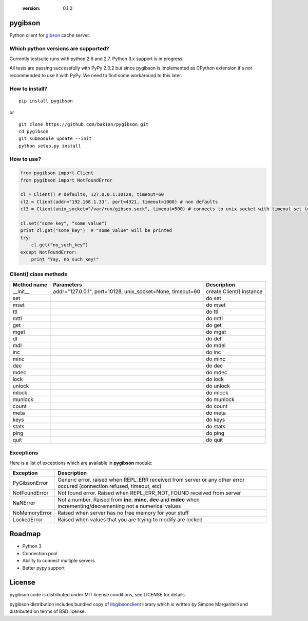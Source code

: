  :version: 0.1.0

pygibson
========

Python client for gibson_ cache server.

.. _gibson: http://gibson-db.in/


Which python versions are supported?
------------------------------------

Currently testsuite runs with python 2.6 and 2.7. Python 3.x support is in
progress.

All tests are passing successfully with PyPy 2.0.2 but since pygibson is
implemented as CPython extension it's not recommended to use it with PyPy. We
need to find some workaround to this later.


How to install?
---------------
::

  pip install pygibson

or

::

  git clone https://github.com/bak1an/pygibson.git
  cd pygibson
  git submodule update --init
  python setup.py install


How to use?
-----------


.. code:: python

    from pygibson import Client
    from pygibson import NotFoundError

    cl = Client() # defaults, 127.0.0.1:10128, timeout=60
    cl2 = Client(addr="192.168.1.33", port=4321, timeout=1000) # non defaults
    cl3 = Client(unix_socket="/var/run/gibson.sock", timeout=500) # connects to unix socket with timeout set to 500

    cl.set("some_key", "some_value")
    print cl.get("some_key")  # "some_value" will be printed
    try:
        cl.get("no_such_key")
    except NotFoundError:
        print "Yay, no such key!"


Client() class methods
----------------------

+-------------+-------------------+--------------------------+
| Method name | Parameters        | Description              |
+=============+===================+==========================+
| __init__    | addr="127.0.0.1", | create Client() instance |
|             | port=10128,       |                          |
|             | unix_socket=None, |                          |
|             | timeout=60        |                          |
+-------------+-------------------+--------------------------+
| set         |                   | do set                   |
+-------------+-------------------+--------------------------+
| mset        |                   | do mset                  |
+-------------+-------------------+--------------------------+
| ttl         |                   | do ttl                   |
+-------------+-------------------+--------------------------+
| mttl        |                   | do mttl                  |
+-------------+-------------------+--------------------------+
| get         |                   | do get                   |
+-------------+-------------------+--------------------------+
| mget        |                   | do mget                  |
+-------------+-------------------+--------------------------+
| dl          |                   | do del                   |
+-------------+-------------------+--------------------------+
| mdl         |                   | do mdel                  |
+-------------+-------------------+--------------------------+
| inc         |                   | do inc                   |
+-------------+-------------------+--------------------------+
| minc        |                   | do minc                  |
+-------------+-------------------+--------------------------+
| dec         |                   | do dec                   |
+-------------+-------------------+--------------------------+
| mdec        |                   | do mdec                  |
+-------------+-------------------+--------------------------+
| lock        |                   | do lock                  |
+-------------+-------------------+--------------------------+
| unlock      |                   | do unlock                |
+-------------+-------------------+--------------------------+
| mlock       |                   | do mlock                 |
+-------------+-------------------+--------------------------+
| munlock     |                   | do munlock               |
+-------------+-------------------+--------------------------+
| count       |                   | do count                 |
+-------------+-------------------+--------------------------+
| meta        |                   | do meta                  |
+-------------+-------------------+--------------------------+
| keys        |                   | do keys                  |
+-------------+-------------------+--------------------------+
| stats       |                   | do stats                 |
+-------------+-------------------+--------------------------+
| ping        |                   | do ping                  |
+-------------+-------------------+--------------------------+
| quit        |                   | do quit                  |
+-------------+-------------------+--------------------------+


Exceptions
----------

Here is a list of exceptions which are available in **pygibson** module:

+---------------+------------------------------------------------------------------------+
| Exception     | Description                                                            |
+===============+========================================================================+
| PyGibsonError | Generic error. raised when REPL_ERR received from server               |
|               | or any other error occured (connection refused, timeout, etc)          |
+---------------+------------------------------------------------------------------------+
| NotFoundError | Not found error. Raised when REPL_ERR_NOT_FOUND received from server   |
+---------------+------------------------------------------------------------------------+
| NaNError      | Not a number. Raised from **inc**, **minc**, **dec** and **mdec** when |
|               | incrementing/decrementing not a numerical values                       |
+---------------+------------------------------------------------------------------------+
| NoMemoryError | Raised when server has no free memory for your stuff                   |
+---------------+------------------------------------------------------------------------+
| LockedError   | Raised when values that you are trying to modify are locked            |
+---------------+------------------------------------------------------------------------+


Roadmap
=======

- Python 3
- Connection pool
- Ability to connect multiple servers
- Better pypy support


License
=======

pygibson code is distributed under MIT license conditions, see LICENSE for
details.

pygibson distribution includes bundled copy of libgibsonclient_ library which is written by
Simone Margaritelli and distributed on terms of BSD license.

.. _libgibsonclient: https://github.com/evilsocket/libgibsonclient
